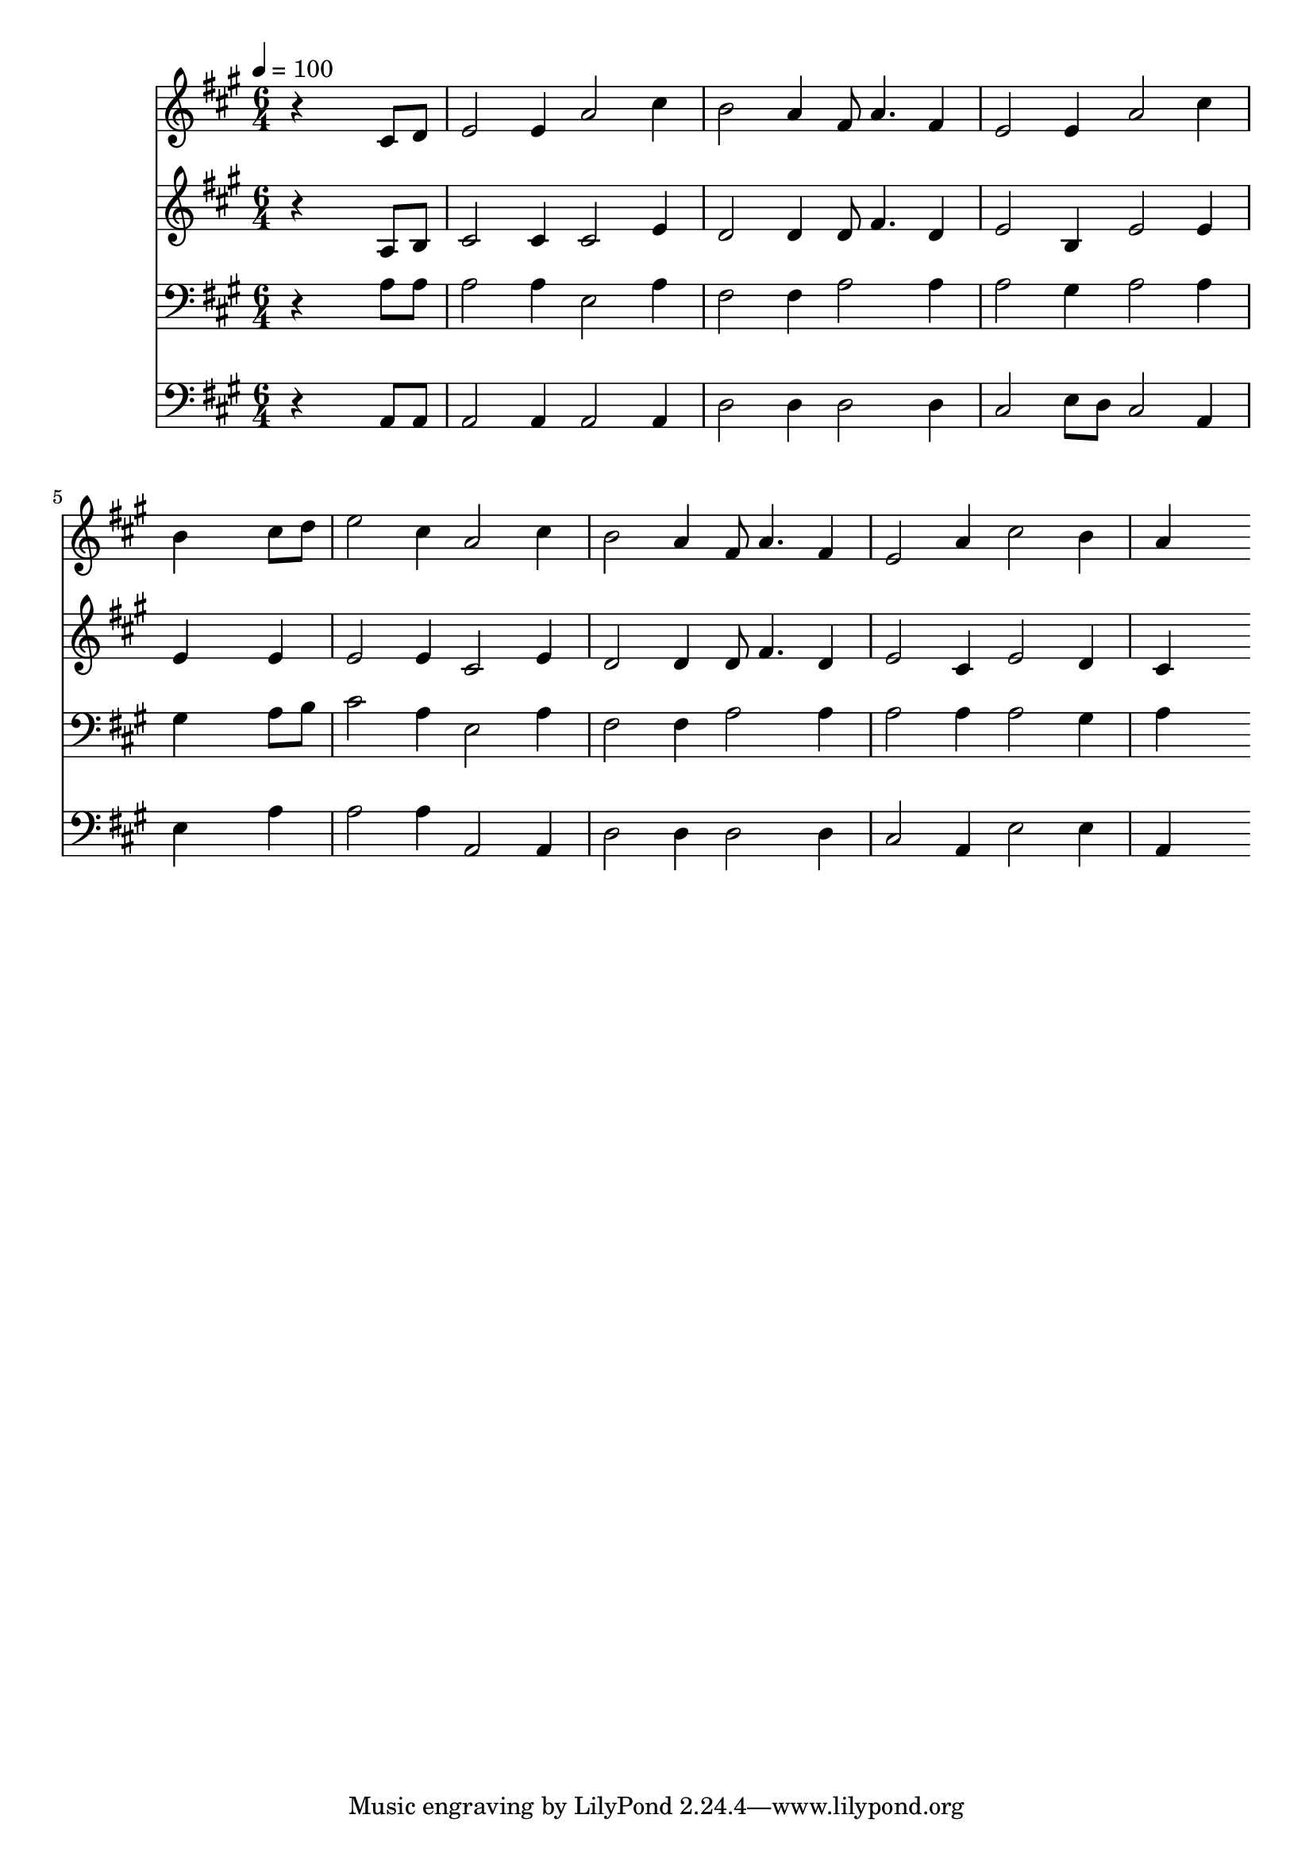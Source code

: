 % Lily was here -- automatically converted by c:/Program Files (x86)/LilyPond/usr/bin/midi2ly.py from mid/263.mid
\version "2.14.0"

\layout {
  \context {
    \Voice
    \remove "Note_heads_engraver"
    \consists "Completion_heads_engraver"
    \remove "Rest_engraver"
    \consists "Completion_rest_engraver"
  }
}

trackAchannelA = {


  \key a \major
    
  \time 6/4 
  

  \key a \major
  
  \tempo 4 = 100 
  
}

trackA = <<
  \context Voice = voiceA \trackAchannelA
>>


trackBchannelB = \relative c {
  r4*5 cis'8 d 
  | % 2
  e2 e4 a2 cis4 
  | % 3
  b2 a4 fis8 a4. fis4 
  | % 4
  e2 e4 a2 cis4 
  | % 5
  b4*5 cis8 d 
  | % 6
  e2 cis4 a2 cis4 
  | % 7
  b2 a4 fis8 a4. fis4 
  | % 8
  e2 a4 cis2 b4 
  | % 9
  a4*5 
}

trackB = <<
  \context Voice = voiceA \trackBchannelB
>>


trackCchannelB = \relative c {
  r4*5 a'8 b 
  | % 2
  cis2 cis4 cis2 e4 
  | % 3
  d2 d4 d8 fis4. d4 
  | % 4
  e2 b4 e2 e4 
  | % 5
  e4*5 e4 
  | % 6
  e2 e4 cis2 e4 
  | % 7
  d2 d4 d8 fis4. d4 
  | % 8
  e2 cis4 e2 d4 
  | % 9
  cis4*5 
}

trackC = <<
  \context Voice = voiceA \trackCchannelB
>>


trackDchannelB = \relative c {
  r4*5 a'8 a 
  | % 2
  a2 a4 e2 a4 
  | % 3
  fis2 fis4 a2 a4 
  | % 4
  a2 gis4 a2 a4 
  | % 5
  gis4*5 a8 b 
  | % 6
  cis2 a4 e2 a4 
  | % 7
  fis2 fis4 a2 a4 
  | % 8
  a2 a4 a2 gis4 
  | % 9
  a4*5 
}

trackD = <<

  \clef bass
  
  \context Voice = voiceA \trackDchannelB
>>


trackEchannelB = \relative c {
  r4*5 a8 a 
  | % 2
  a2 a4 a2 a4 
  | % 3
  d2 d4 d2 d4 
  | % 4
  cis2 e8 d cis2 a4 
  | % 5
  e'4*5 a4 
  | % 6
  a2 a4 a,2 a4 
  | % 7
  d2 d4 d2 d4 
  | % 8
  cis2 a4 e'2 e4 
  | % 9
  a,4*5 
}

trackE = <<

  \clef bass
  
  \context Voice = voiceA \trackEchannelB
>>


\score {
  <<
    \context Staff=trackB \trackA
    \context Staff=trackB \trackB
    \context Staff=trackC \trackA
    \context Staff=trackC \trackC
    \context Staff=trackD \trackA
    \context Staff=trackD \trackD
    \context Staff=trackE \trackA
    \context Staff=trackE \trackE
  >>
  \layout {}
  \midi {}
}
